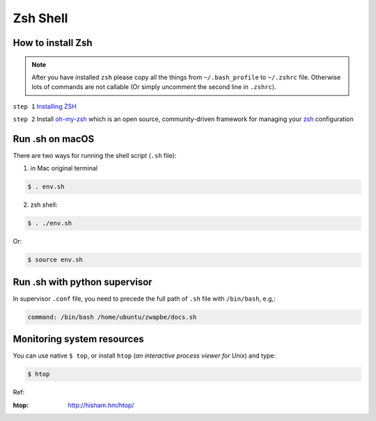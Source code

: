 Zsh Shell
=========

.. _zsh_important_stuff:

How to install Zsh
------------------

.. note:: After you have installed ``zsh`` please copy all the things from ``~/.bash_profile`` to ``~/.zshrc`` file. Otherwise lots of commands are not callable (Or simply uncomment the second line in ``.zshrc``).

``step 1`` `Installing ZSH <https://github.com/robbyrussell/oh-my-zsh/wiki/Installing-ZSH>`_

``step 2`` Install `oh-my-zsh <https://github.com/robbyrussell/oh-my-zsh>`_ which is an open source, community-driven framework for managing your `zsh <http://www.zsh.org>`_ configuration


Run .sh on macOS
----------------

There are two ways for running the shell script (``.sh`` file):

1. in Mac original terminal

.. code-block:: bash

    $ . env.sh

2. zsh shell:

.. code-block:: bash

    $ . ./env.sh

Or:

.. code-block:: bash

    $ source env.sh


Run .sh with python supervisor
------------------------------

In supervisor ``.conf`` file, you need to precede the full path of ``.sh`` file with ``/bin/bash``, e.g,:

.. code-block:: bash

    command: /bin/bash /home/ubuntu/zwapbe/docs.sh


Monitoring system resources
---------------------------

You can use native ``$ top``, or install ``htop`` (*an interactive process viewer for Unix*) and type:

.. code-block:: bash

    $ htop

Ref:

:htop: http://hisham.hm/htop/